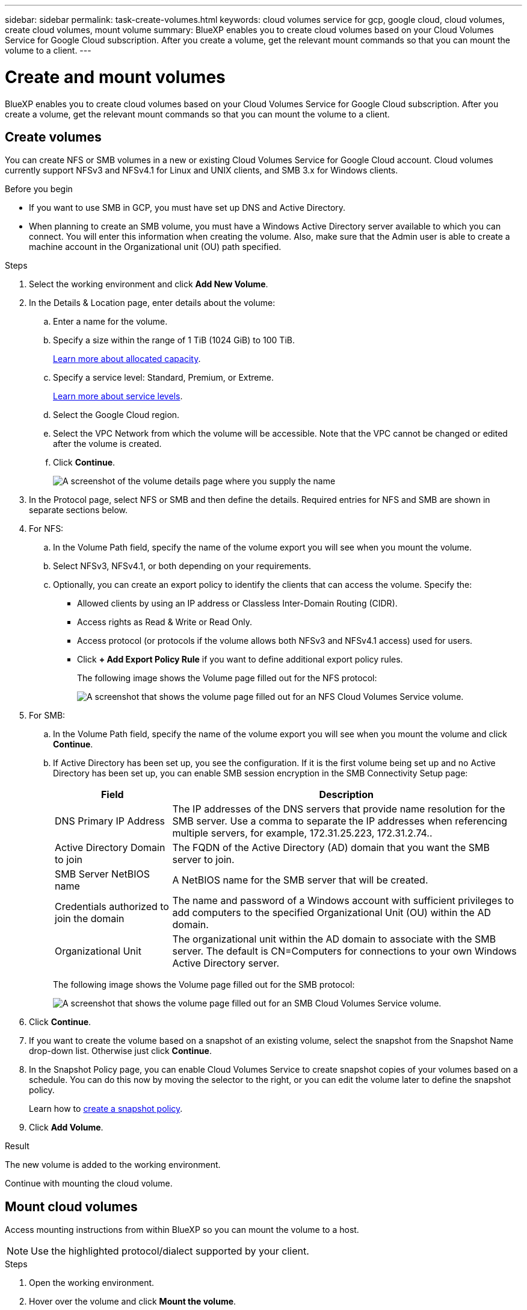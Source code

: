 ---
sidebar: sidebar
permalink: task-create-volumes.html
keywords: cloud volumes service for gcp, google cloud, cloud volumes, create cloud volumes, mount volume
summary: BlueXP enables you to create cloud volumes based on your Cloud Volumes Service for Google Cloud subscription. After you create a volume, get the relevant mount commands so that you can mount the volume to a client.
---

= Create and mount volumes
:hardbreaks:
:nofooter:
:icons: font
:linkattrs:
:imagesdir: ./media/

[.lead]
BlueXP enables you to create cloud volumes based on your Cloud Volumes Service for Google Cloud subscription. After you create a volume, get the relevant mount commands so that you can mount the volume to a client.

== Create volumes

You can create NFS or SMB volumes in a new or existing Cloud Volumes Service for Google Cloud account. Cloud volumes currently support NFSv3 and NFSv4.1 for Linux and UNIX clients, and SMB 3.x for Windows clients.

.Before you begin

* If you want to use SMB in GCP, you must have set up DNS and Active Directory.

* When planning to create an SMB volume, you must have a Windows Active Directory server available to which you can connect. You will enter this information when creating the volume. Also, make sure that the Admin user is able to create a machine account in the Organizational unit (OU) path specified.

.Steps

. Select the working environment and click *Add New Volume*.

. In the Details & Location page, enter details about the volume:
.. Enter a name for the volume.
.. Specify a size within the range of 1 TiB (1024 GiB) to 100 TiB.
+
link:https://cloud.google.com/solutions/partners/netapp-cloud-volumes/selecting-the-appropriate-service-level-and-allocated-capacity-for-netapp-cloud-volumes-service#allocated_capacity[Learn more about allocated capacity^].
.. Specify a service level: Standard, Premium, or Extreme.
+
link:https://cloud.google.com/solutions/partners/netapp-cloud-volumes/selecting-the-appropriate-service-level-and-allocated-capacity-for-netapp-cloud-volumes-service#service_levels[Learn more about service levels^].
.. Select the Google Cloud region.
.. Select the VPC Network from which the volume will be accessible. Note that the VPC cannot be changed or edited after the volume is created.
.. Click *Continue*.
+
image:screenshot_cvs_gcp_vol_details_page.png[A screenshot of the volume details page where you supply the name, size, and service level]

. In the Protocol page, select NFS or SMB and then define the details. Required entries for NFS and SMB are shown in separate sections below.

. For NFS:
.. In the Volume Path field, specify the name of the volume export you will see when you mount the volume.
.. Select NFSv3, NFSv4.1, or both depending on your requirements.
.. Optionally, you can create an export policy to identify the clients that can access the volume. Specify the:
* Allowed clients by using an IP address or Classless Inter-Domain Routing (CIDR).
* Access rights as Read & Write or Read Only.
* Access protocol (or protocols if the volume allows both NFSv3 and NFSv4.1 access) used for users.
* Click *+ Add Export Policy Rule* if you want to define additional export policy rules.
+
The following image shows the Volume page filled out for the NFS protocol:
+
image:screenshot_cvs_gcp_nfs_details.png[A screenshot that shows the volume page filled out for an NFS Cloud Volumes Service volume.]

. For SMB:
.. In the Volume Path field, specify the name of the volume export you will see when you mount the volume and click *Continue*.
.. If Active Directory has been set up, you see the configuration. If it is the first volume being set up and no Active Directory has been set up, you can enable SMB session encryption in the SMB Connectivity Setup page:
+
[cols=2*,options="header",cols="25,75"]
|===
| Field
| Description

| DNS Primary IP Address | The IP addresses of the DNS servers that provide name resolution for the SMB server. Use a comma to separate the IP addresses when referencing multiple servers, for example, 172.31.25.223, 172.31.2.74..

| Active Directory Domain to join | The FQDN of the Active Directory (AD) domain that you want the SMB server to join.

| SMB Server NetBIOS name | A NetBIOS name for the SMB server that will be created.

| Credentials authorized to join the domain | The name and password of a Windows account with sufficient privileges to add computers to the specified Organizational Unit (OU) within the AD domain.

| Organizational Unit | The organizational unit within the AD domain to associate with the SMB server. The default is CN=Computers for connections to your own Windows Active Directory server.

|===
+
The following image shows the Volume page filled out for the SMB protocol:
+
image:screenshot_cvs_smb_details.png[A screenshot that shows the volume page filled out for an SMB Cloud Volumes Service volume.]

. Click *Continue*.

. If you want to create the volume based on a snapshot of an existing volume, select the snapshot from the Snapshot Name drop-down list. Otherwise just click *Continue*.

. In the Snapshot Policy page, you can enable Cloud Volumes Service to create snapshot copies of your volumes based on a schedule. You can do this now by moving the selector to the right, or you can edit the volume later to define the snapshot policy.
+
Learn how to link:task-manage-snapshots.html[create a snapshot policy].

. Click *Add Volume*.

.Result

The new volume is added to the working environment.

Continue with mounting the cloud volume.

== Mount cloud volumes

Access mounting instructions from within BlueXP so you can mount the volume to a host.

NOTE: Use the highlighted protocol/dialect supported by your client.

.Steps
. Open the working environment.
. Hover over the volume and click *Mount the volume*.
+
NFS and SMB volumes display mount instructions for that protocol.
. Hover over the commands and copy them to your clipboard to make this process easier. Just add the destination directory/mount point at the end of the command.
+
*NFS example:*
+
image:screenshot_cvs_aws_nfs_mount.png[Mount instructions for NFS volumes]
+
The maximum I/O size defined by the `rsize` and `wsize` options is 1048576, however 65536 is the recommended default for most use cases.
+
Note that Linux clients will default to NFSv4.1 unless the version is specified with the `vers=<nfs_version>` option.
+
*SMB example:*
+
image:screenshot_cvs_aws_smb_mount.png[Mount instructions for SMB volumes]
. Map your network drive by following the mount instructions for your instance.
+
After completing the steps in the mount instructions, you have successfully mounted the cloud volume to your GCP instance.
